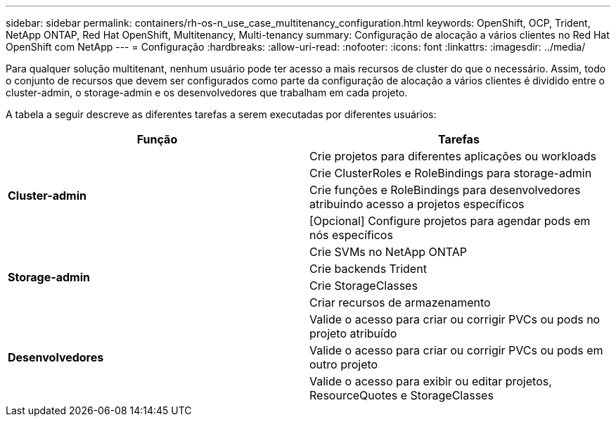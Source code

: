 ---
sidebar: sidebar 
permalink: containers/rh-os-n_use_case_multitenancy_configuration.html 
keywords: OpenShift, OCP, Trident, NetApp ONTAP, Red Hat OpenShift, Multitenancy, Multi-tenancy 
summary: Configuração de alocação a vários clientes no Red Hat OpenShift com NetApp 
---
= Configuração
:hardbreaks:
:allow-uri-read: 
:nofooter: 
:icons: font
:linkattrs: 
:imagesdir: ../media/


[role="lead"]
Para qualquer solução multitenant, nenhum usuário pode ter acesso a mais recursos de cluster do que o necessário. Assim, todo o conjunto de recursos que devem ser configurados como parte da configuração de alocação a vários clientes é dividido entre o cluster-admin, o storage-admin e os desenvolvedores que trabalham em cada projeto.

A tabela a seguir descreve as diferentes tarefas a serem executadas por diferentes usuários:

|===
| Função | Tarefas 


.4+| *Cluster-admin* | Crie projetos para diferentes aplicações ou workloads 


| Crie ClusterRoles e RoleBindings para storage-admin 


| Crie funções e RoleBindings para desenvolvedores atribuindo acesso a projetos específicos 


| [Opcional] Configure projetos para agendar pods em nós específicos 


.4+| *Storage-admin* | Crie SVMs no NetApp ONTAP 


| Crie backends Trident 


| Crie StorageClasses 


| Criar recursos de armazenamento 


.3+| *Desenvolvedores* | Valide o acesso para criar ou corrigir PVCs ou pods no projeto atribuído 


| Valide o acesso para criar ou corrigir PVCs ou pods em outro projeto 


| Valide o acesso para exibir ou editar projetos, ResourceQuotes e StorageClasses 
|===